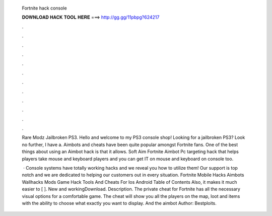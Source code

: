   Fortnite hack console
  
  
  
  𝐃𝐎𝐖𝐍𝐋𝐎𝐀𝐃 𝐇𝐀𝐂𝐊 𝐓𝐎𝐎𝐋 𝐇𝐄𝐑𝐄 ===> http://gg.gg/11pbpg?624217
  
  
  
  .
  
  
  
  .
  
  
  
  .
  
  
  
  .
  
  
  
  .
  
  
  
  .
  
  
  
  .
  
  
  
  .
  
  
  
  .
  
  
  
  .
  
  
  
  .
  
  
  
  .
  
  Rare Modz Jailbroken PS3. Hello and welcome to my PS3 console shop! Looking for a jailbroken PS3? Look no further, I have a. Aimbots and cheats have been quite popular amongst Fortnite fans. One of the best things about using an Aimbot hack is that it allows. Soft Aim Fortnite Aimbot Pc targeting hack that helps players take mouse and keyboard players and you can get IT on mouse and keyboard on console too.
  
   · Console systems have totally working hacks and we reveal you how to utilize them! Our support is top notch and we are dedicated to helping our customers out in every situation. Fortnite Mobile Hacks Aimbots Wallhacks Mods Game Hack Tools And Cheats For Ios Android Table of Contents Also, it makes it much easier to [ ]. New and workingDownload. Description. The private cheat for Fortnite has all the necessary visual options for a comfortable game. The cheat will show you all the players on the map, loot and items with the ability to choose what exactly you want to display. And the aimbot Author: Bestploits.
